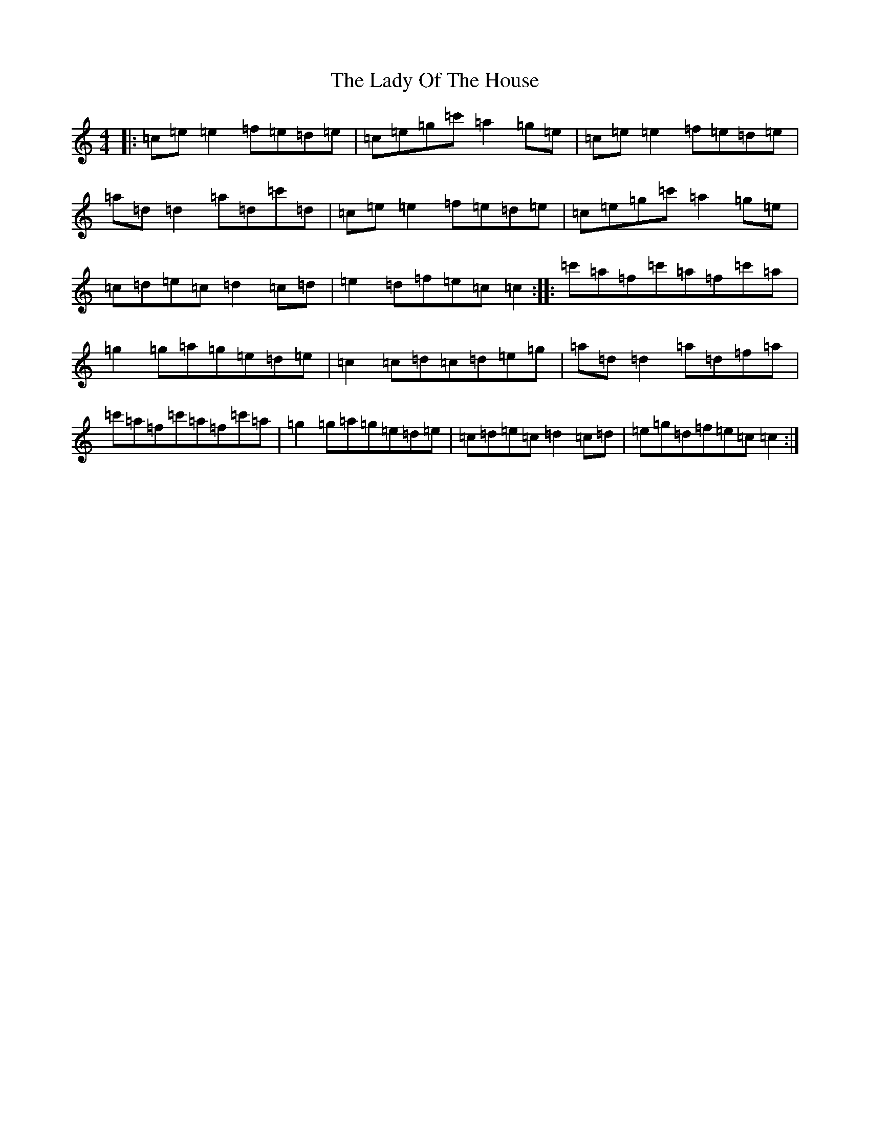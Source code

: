 X: 3106
T: Lady Of The House, The
S: https://thesession.org/tunes/10174#setting10174
R: reel
M:4/4
L:1/8
K: C Major
|:=c=e=e2=f=e=d=e|=c=e=g=c'=a2=g=e|=c=e=e2=f=e=d=e|=a=d=d2=a=d=c'=d|=c=e=e2=f=e=d=e|=c=e=g=c'=a2=g=e|=c=d=e=c=d2=c=d|=e2=d=f=e=c=c2:||:=c'=a=f=c'=a=f=c'=a|=g2=g=a=g=e=d=e|=c2=c=d=c=d=e=g|=a=d=d2=a=d=f=a|=c'=a=f=c'=a=f=c'=a|=g2=g=a=g=e=d=e|=c=d=e=c=d2=c=d|=e=g=d=f=e=c=c2:|